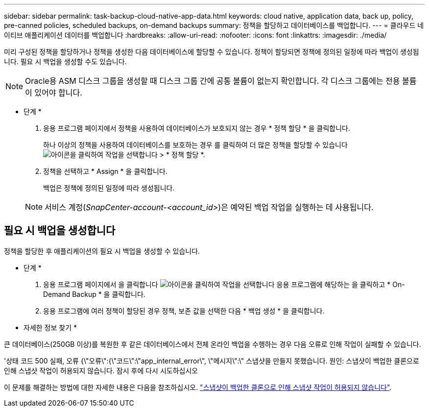 ---
sidebar: sidebar 
permalink: task-backup-cloud-native-app-data.html 
keywords: cloud native, application data, back up, policy, pre-canned policies, scheduled backups, on-demand backups 
summary: 정책을 할당하고 데이터베이스를 백업합니다. 
---
= 클라우드 네이티브 애플리케이션 데이터를 백업합니다
:hardbreaks:
:allow-uri-read: 
:nofooter: 
:icons: font
:linkattrs: 
:imagesdir: ./media/


[role="lead"]
미리 구성된 정책을 할당하거나 정책을 생성한 다음 데이터베이스에 할당할 수 있습니다. 정책이 할당되면 정책에 정의된 일정에 따라 백업이 생성됩니다. 필요 시 백업을 생성할 수도 있습니다.


NOTE: Oracle용 ASM 디스크 그룹을 생성할 때 디스크 그룹 간에 공통 볼륨이 없는지 확인합니다. 각 디스크 그룹에는 전용 볼륨이 있어야 합니다.

* 단계 *

. 응용 프로그램 페이지에서 정책을 사용하여 데이터베이스가 보호되지 않는 경우 * 정책 할당 * 을 클릭합니다.
+
하나 이상의 정책을 사용하여 데이터베이스를 보호하는 경우 를 클릭하여 더 많은 정책을 할당할 수 있습니다 image:icon-action.png["아이콘을 클릭하여 작업을 선택합니다"] > * 정책 할당 *.

. 정책을 선택하고 * Assign * 을 클릭합니다.
+
백업은 정책에 정의된 일정에 따라 생성됩니다.

+

NOTE: 서비스 계정(_SnapCenter-account-<account_id>_)은 예약된 백업 작업을 실행하는 데 사용됩니다.





== 필요 시 백업을 생성합니다

정책을 할당한 후 애플리케이션의 필요 시 백업을 생성할 수 있습니다.

* 단계 *

. 응용 프로그램 페이지에서 을 클릭합니다 image:icon-action.png["아이콘을 클릭하여 작업을 선택합니다"] 응용 프로그램에 해당하는 을 클릭하고 * On-Demand Backup * 을 클릭합니다.
. 응용 프로그램에 여러 정책이 할당된 경우 정책, 보존 값을 선택한 다음 * 백업 생성 * 을 클릭합니다.


* 자세한 정보 찾기 *

큰 데이터베이스(250GB 이상)를 복원한 후 같은 데이터베이스에서 전체 온라인 백업을 수행하는 경우 다음 오류로 인해 작업이 실패할 수 있습니다.

'상태 코드 500 실패, 오류 {\"오류\":{\"코드\":\"app_internal_error\", \"메시지\":\" 스냅샷을 만들지 못했습니다. 원인: 스냅샷이 백업한 클론으로 인해 스냅샷 작업이 허용되지 않습니다. 잠시 후에 다시 시도하십시오

이 문제를 해결하는 방법에 대한 자세한 내용은 다음을 참조하십시오. https://kb.netapp.com/Advice_and_Troubleshooting/Data_Storage_Software/ONTAP_OS/Snapshot_operation_not_allowed_due_to_clones_backed_by_snapshots["스냅샷이 백업한 클론으로 인해 스냅샷 작업이 허용되지 않습니다"].
